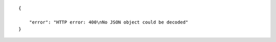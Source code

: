 .. highlight:: json

::

    {

        "error": "HTTP error: 400\nNo JSON object could be decoded"
    }
